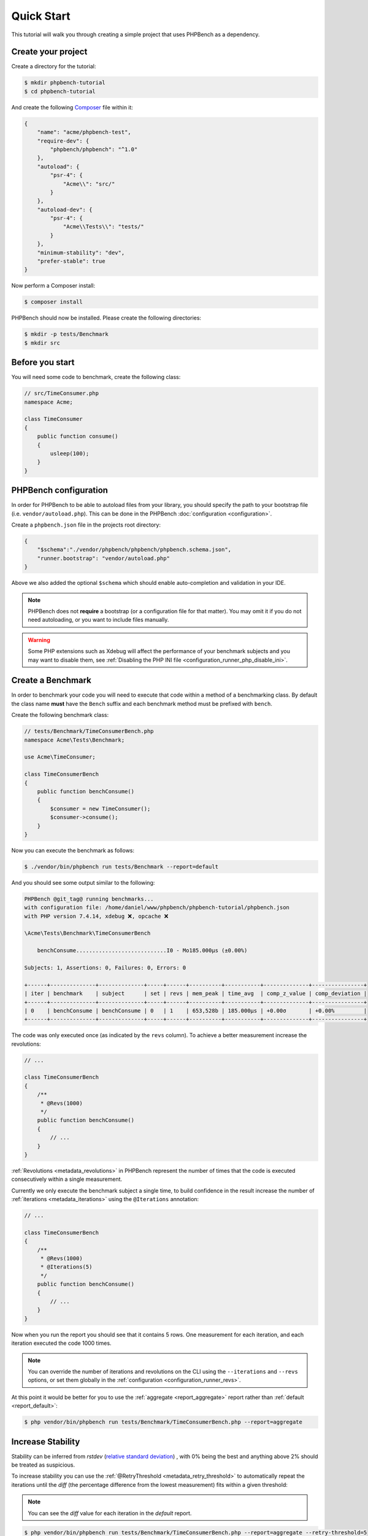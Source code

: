 Quick Start
===========

This tutorial will walk you through creating a simple project that
uses PHPBench as a dependency.

Create your project
-------------------

Create a directory for the tutorial:

.. code-block:: bash

    $ mkdir phpbench-tutorial
    $ cd phpbench-tutorial

And create the following Composer_ file within it:

.. code-block:: json

    {
        "name": "acme/phpbench-test",
        "require-dev": {
            "phpbench/phpbench": "^1.0"
        },
        "autoload": {
            "psr-4": {
                "Acme\\": "src/"
            }
        },
        "autoload-dev": {
            "psr-4": {
                "Acme\\Tests\\": "tests/"
            }
        },
        "minimum-stability": "dev",
        "prefer-stable": true
    }

Now perform a Composer install:

.. code-block:: bash

    $ composer install

PHPBench should now be installed. Please create the following directories:

.. code-block:: bash

    $ mkdir -p tests/Benchmark
    $ mkdir src

Before you start
----------------

You will need some code to benchmark, create the following class:

.. code-block:: php

    // src/TimeConsumer.php
    namespace Acme;

    class TimeConsumer
    {
        public function consume()
        {
            usleep(100);
        }
    }

PHPBench configuration
----------------------

In order for PHPBench to be able to autoload files from your library, you
should specify the path to your bootstrap file (i.e. ``vendor/autoload.php``).
This can be done in the PHPBench :doc:`configuration <configuration>`.

Create a ``phpbench.json`` file in the projects root directory:

.. code-block:: json

    {
        "$schema":"./vendor/phpbench/phpbench/phpbench.schema.json",
        "runner.bootstrap": "vendor/autoload.php"
    }

Above we also added the optional ``$schema`` which should enable auto-completion and
validation in your IDE.

.. note::

    PHPBench does not **require** a bootstrap (or a configuration file for
    that matter). You may omit it if you do not need autoloading, or you want
    to include files manually.

.. warning::

    Some PHP extensions such as Xdebug will affect the performance of your
    benchmark subjects and you may want to disable them, see :ref:`Disabling
    the PHP INI file <configuration_runner_php_disable_ini>`.

Create a Benchmark
------------------

In order to benchmark your code you will need to execute that code within
a method of a benchmarking class. By default the class name **must**
have the ``Bench`` suffix and each benchmark method must be prefixed
with ``bench``.

Create the following benchmark class:

.. code-block:: php

    // tests/Benchmark/TimeConsumerBench.php
    namespace Acme\Tests\Benchmark;

    use Acme\TimeConsumer;

    class TimeConsumerBench
    {
        public function benchConsume()
        {
            $consumer = new TimeConsumer();
            $consumer->consume();
        }
    }

Now you can execute the benchmark as follows:

.. code-block:: bash

   $ ./vendor/bin/phpbench run tests/Benchmark --report=default


And you should see some output similar to the following:

.. code-block:: bash

    PHPBench @git_tag@ running benchmarks...
    with configuration file: /home/daniel/www/phpbench/phpbench-tutorial/phpbench.json
    with PHP version 7.4.14, xdebug ❌, opcache ❌

    \Acme\Tests\Benchmark\TimeConsumerBench

        benchConsume............................I0 - Mo185.000μs (±0.00%)

    Subjects: 1, Assertions: 0, Failures: 0, Errors: 0

    +------+--------------+--------------+-----+------+----------+-----------+--------------+----------------+
    | iter | benchmark    | subject      | set | revs | mem_peak | time_avg  | comp_z_value | comp_deviation |
    +------+--------------+--------------+-----+------+----------+-----------+--------------+----------------+
    | 0    | benchConsume | benchConsume | 0   | 1    | 653,528b | 185.000μs | +0.00σ       | +0.00%         |
    +------+--------------+--------------+-----+------+----------+-----------+--------------+----------------+

The code was only executed once (as indicated by the ``revs`` column). To
achieve a better measurement increase the revolutions:

.. code-block:: php

    // ...

    class TimeConsumerBench
    {
        /**
         * @Revs(1000)
         */
        public function benchConsume()
        {
            // ...
        }
    }

:ref:`Revolutions <metadata_revolutions>` in PHPBench represent the number of times
that the code is executed consecutively within a single measurement.

Currently we only execute the benchmark subject a single time, to build
confidence in the result increase the number of :ref:`iterations <metadata_iterations>`
using the ``@Iterations`` annotation:

.. code-block:: php

    // ...

    class TimeConsumerBench
    {
        /**
         * @Revs(1000)
         * @Iterations(5)
         */
        public function benchConsume()
        {
            // ...
        }
    }

Now when you run the report you should see that it contains 5 rows. One
measurement for each iteration, and each iteration executed the code 1000
times.

.. note::

    You can override the number of iterations and revolutions on the CLI using
    the ``--iterations`` and ``--revs`` options, or set them globally in the
    :ref:`configuration <configuration_runner_revs>`.

At this point it would be better for you to use the :ref:`aggregate <report_aggregate>`
report rather than :ref:`default <report_default>`:

.. code-block:: bash

    $ php vendor/bin/phpbench run tests/Benchmark/TimeConsumerBench.php --report=aggregate

Increase Stability
------------------

Stability can be inferred from `rstdev` (`relative standard deviation`_) , with 0% being the best and anything
above 2% should be treated as suspicious.

.. image:: images/rstdev.png

To increase stability you can use the :ref:`@RetryThreshold
<metadata_retry_threshold>` to automatically repeat the iterations until the
`diff` (the percentage difference from the lowest measurement) fits within a
given threshold:

.. note::

    You can see the `diff` value for each iteration in the `default` report.

.. code-block:: bash

    $ php vendor/bin/phpbench run tests/Benchmark/TimeConsumerBench.php --report=aggregate --retry-threshold=5

.. warning::

    Depending on system stability, the lower the ``retry-threshold`` the
    longer it will take to resolve a stable set of results.

Customize Reports
-----------------

PHPBench allows you to customize reports on the command line:

.. code-block:: bash

    $ php vendor/bin/phpbench run tests/Benchmark/TimeConsumerBench.php --report='{"extends": "aggregate", "cols": ["subject", "mode"]}'

Above we configure a new report which extends the :ref:`aggregate
<report_aggregate>` report that we have already used, but we use only the
``subject`` and ``mode`` columns.  A full list of all the options for the
default reports can be found in the :doc:`report-generators` reference.

Configuration
-------------

To finish off, add the path and new report to the configuration file:

.. code-block:: json

    {
        "runner.path": "tests/Benchmark",
        "report.generators": {
            "consumation_of_time": {
                "extends": "default",
                "title": "The Consumation of Time",
                "description": "Benchmark how long it takes to consume time",
                "cols": [ "subject", "mode" ]
            }
        }
    }

Above you tell PHPBench where the benchmarks are located and you define a new
report, ``consumation_of_time``, with a title, description and sort order.

We can now run the new report:

.. code-block:: bash

    $ php vendor/bin/phpbench run --report=consumation_of_time

.. note::

    Note that we did not specify the path to the benchmark file, by default all
    benchmarks under the given or configured path will be executed.

Summary
-------

In this tutorial you learnt to 

- :doc:`Configure <configuration>` PHPBench for a project
- Create a benchmarking class
- Use :ref:`revolutions <metadata_revolutions>` and :ref:`iterations <metadata_iterations>` to more accurately profile your code
- Increase stability with the :ref:`retry threshold <configuration_runner_retry_threshold>`
- Use :doc:`reports <guides/reports>`
- Compare against previous benchmarks with :doc:`guides/regression-testing`

.. _Composer: http://getcomposer.org
.. _relative standard deviation: https://en.wikipedia.org/wiki/Coefficient_of_variation
